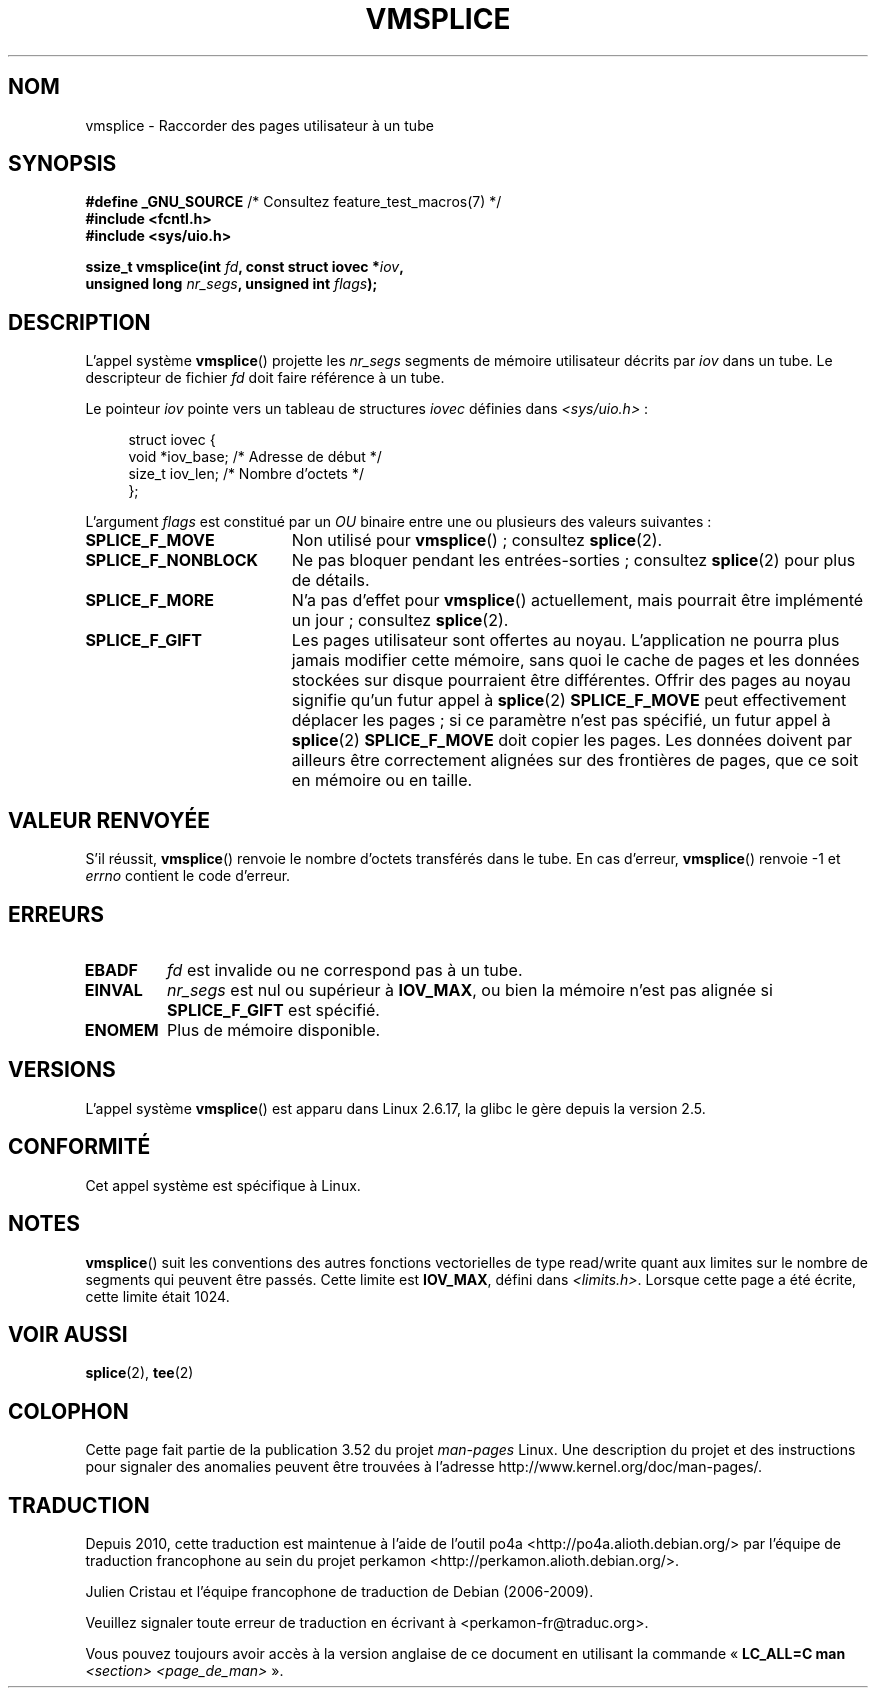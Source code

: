 .\" This manpage is Copyright (C) 2006 Jens Axboe
.\" and Copyright (C) 2006 Michael Kerrisk <mtk.manpages@gmail.com>
.\"
.\" %%%LICENSE_START(VERBATIM)
.\" Permission is granted to make and distribute verbatim copies of this
.\" manual provided the copyright notice and this permission notice are
.\" preserved on all copies.
.\"
.\" Permission is granted to copy and distribute modified versions of this
.\" manual under the conditions for verbatim copying, provided that the
.\" entire resulting derived work is distributed under the terms of a
.\" permission notice identical to this one.
.\"
.\" Since the Linux kernel and libraries are constantly changing, this
.\" manual page may be incorrect or out-of-date.  The author(s) assume no
.\" responsibility for errors or omissions, or for damages resulting from
.\" the use of the information contained herein.  The author(s) may not
.\" have taken the same level of care in the production of this manual,
.\" which is licensed free of charge, as they might when working
.\" professionally.
.\"
.\" Formatted or processed versions of this manual, if unaccompanied by
.\" the source, must acknowledge the copyright and authors of this work.
.\" %%%LICENSE_END
.\"
.\"*******************************************************************
.\"
.\" This file was generated with po4a. Translate the source file.
.\"
.\"*******************************************************************
.TH VMSPLICE 2 "4 mai 2012" Linux "Manuel du programmeur Linux"
.SH NOM
vmsplice \- Raccorder des pages utilisateur à un tube
.SH SYNOPSIS
.nf
\fB#define _GNU_SOURCE\fP         /* Consultez feature_test_macros(7) */
\fB#include <fcntl.h>\fP
\fB#include <sys/uio.h>\fP

\fBssize_t vmsplice(int \fP\fIfd\fP\fB, const struct iovec *\fP\fIiov\fP\fB,\fP
\fB                 unsigned long \fP\fInr_segs\fP\fB, unsigned int \fP\fIflags\fP\fB);\fP
.fi
.\" Return type was long before glibc 2.7
.SH DESCRIPTION
.\" Linus: vmsplice() system call to basically do a "write to
.\" the buffer", but using the reference counting and VM traversal
.\" to actually fill the buffer. This means that the user needs to
.\" be careful not to reuse the user-space buffer it spliced into
.\" the kernel-space one (contrast this to "write()", which copies
.\" the actual data, and you can thus reuse the buffer immediately
.\" after a successful write), but that is often easy to do.
L'appel système \fBvmsplice\fP() projette les \fInr_segs\fP segments de mémoire
utilisateur décrits par \fIiov\fP dans un tube. Le descripteur de fichier \fIfd\fP
doit faire référence à un tube.

Le pointeur \fIiov\fP pointe vers un tableau de structures \fIiovec\fP définies
dans \fI<sys/uio.h>\fP\ :

.in +4n
.nf
struct iovec {
    void *iov_base;           /* Adresse de début */
    size_t iov_len;           /* Nombre d'octets  */
};
.in
.fi

L'argument \fIflags\fP est constitué par un \fIOU\fP binaire entre une ou
plusieurs des valeurs suivantes\ :
.TP  1.9i
\fBSPLICE_F_MOVE\fP
Non utilisé pour \fBvmsplice\fP()\ ; consultez \fBsplice\fP(2).
.TP 
\fBSPLICE_F_NONBLOCK\fP
.\" Not used for vmsplice
.\" May be in the future -- therefore EAGAIN
Ne pas bloquer pendant les entrées\-sorties\ ; consultez \fBsplice\fP(2) pour
plus de détails.
.TP 
\fBSPLICE_F_MORE\fP
N'a pas d'effet pour \fBvmsplice\fP() actuellement, mais pourrait être
implémenté un jour\ ; consultez \fBsplice\fP(2).
.TP 
\fBSPLICE_F_GIFT\fP
.\" FIXME Explain the following line in a little more detail:
.\" .... if we expect to later SPLICE_F_MOVE to the cache.
Les pages utilisateur sont offertes au noyau. L'application ne pourra plus
jamais modifier cette mémoire, sans quoi le cache de pages et les données
stockées sur disque pourraient être différentes. Offrir des pages au noyau
signifie qu'un futur appel à \fBsplice\fP(2) \fBSPLICE_F_MOVE\fP peut
effectivement déplacer les pages\ ; si ce paramètre n'est pas spécifié, un
futur appel à \fBsplice\fP(2) \fBSPLICE_F_MOVE\fP doit copier les pages. Les
données doivent par ailleurs être correctement alignées sur des frontières
de pages, que ce soit en mémoire ou en taille.
.SH "VALEUR RENVOYÉE"
S'il réussit, \fBvmsplice\fP() renvoie le nombre d'octets transférés dans le
tube. En cas d'erreur, \fBvmsplice\fP() renvoie \-1 et \fIerrno\fP contient le code
d'erreur.
.SH ERREURS
.TP 
\fBEBADF\fP
\fIfd\fP est invalide ou ne correspond pas à un tube.
.TP 
\fBEINVAL\fP
\fInr_segs\fP est nul ou supérieur à \fBIOV_MAX\fP, ou bien la mémoire n'est pas
alignée si \fBSPLICE_F_GIFT\fP est spécifié.
.TP 
\fBENOMEM\fP
Plus de mémoire disponible.
.SH VERSIONS
L'appel système \fBvmsplice\fP() est apparu dans Linux\ 2.6.17, la glibc le gère
depuis la version\ 2.5.
.SH CONFORMITÉ
Cet appel système est spécifique à Linux.
.SH NOTES
\fBvmsplice\fP() suit les conventions des autres fonctions vectorielles de type
read/write quant aux limites sur le nombre de segments qui peuvent être
passés. Cette limite est \fBIOV_MAX\fP, défini dans
\fI<limits.h>\fP. Lorsque cette page a été écrite, cette limite était
1024.
.SH "VOIR AUSSI"
\fBsplice\fP(2), \fBtee\fP(2)
.SH COLOPHON
Cette page fait partie de la publication 3.52 du projet \fIman\-pages\fP
Linux. Une description du projet et des instructions pour signaler des
anomalies peuvent être trouvées à l'adresse
\%http://www.kernel.org/doc/man\-pages/.
.SH TRADUCTION
Depuis 2010, cette traduction est maintenue à l'aide de l'outil
po4a <http://po4a.alioth.debian.org/> par l'équipe de
traduction francophone au sein du projet perkamon
<http://perkamon.alioth.debian.org/>.
.PP
Julien Cristau et l'équipe francophone de traduction de Debian\ (2006-2009).
.PP
Veuillez signaler toute erreur de traduction en écrivant à
<perkamon\-fr@traduc.org>.
.PP
Vous pouvez toujours avoir accès à la version anglaise de ce document en
utilisant la commande
«\ \fBLC_ALL=C\ man\fR \fI<section>\fR\ \fI<page_de_man>\fR\ ».
